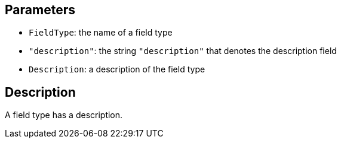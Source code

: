 == Parameters

* `FieldType`: the name of a field type
* `"description"`: the string `"description"` that denotes the description field
* `Description`: a description of the field type

== Description

A field type has a description.